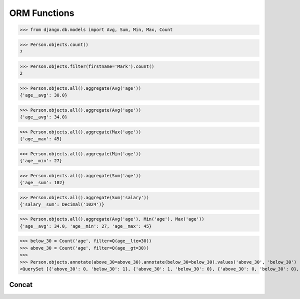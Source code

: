 .. testsetup::

    # doctest: +SKIP_FILE


ORM Functions
=============
>>> from django.db.models import Avg, Sum, Min, Max, Count

>>> Person.objects.count()
7

>>> Person.objects.filter(firstname='Mark').count()
2

>>> Person.objects.all().aggregate(Avg('age'))
{'age__avg': 30.0}

>>> Person.objects.all().aggregate(Avg('age'))
{'age__avg': 34.0}

>>> Person.objects.all().aggregate(Max('age'))
{'age__max': 45}

>>> Person.objects.all().aggregate(Min('age'))
{'age__min': 27}

>>> Person.objects.all().aggregate(Sum('age'))
{'age__sum': 102}

>>> Person.objects.all().aggregate(Sum('salary'))
{'salary__sum': Decimal('1024')}

>>> Person.objects.all().aggregate(Avg('age'), Min('age'), Max('age'))
{'age__avg': 34.0, 'age__min': 27, 'age__max': 45}

>>> below_30 = Count('age', filter=Q(age__lte=30))
>>> above_30 = Count('age', filter=Q(age__gt=30))
>>>
>>> Person.objects.annotate(above_30=above_30).annotate(below_30=below_30).values('above_30', 'below_30')
<QuerySet [{'above_30': 0, 'below_30': 1}, {'above_30': 1, 'below_30': 0}, {'above_30': 0, 'below_30': 0}, {'above_30': 0, 'below_30': 0}, {'above_30': 0, 'below_30': 1}, {'above_30': 0, 'below_30': 0}, {'above_30': 0, 'below_30': 0}]>


Concat
------
